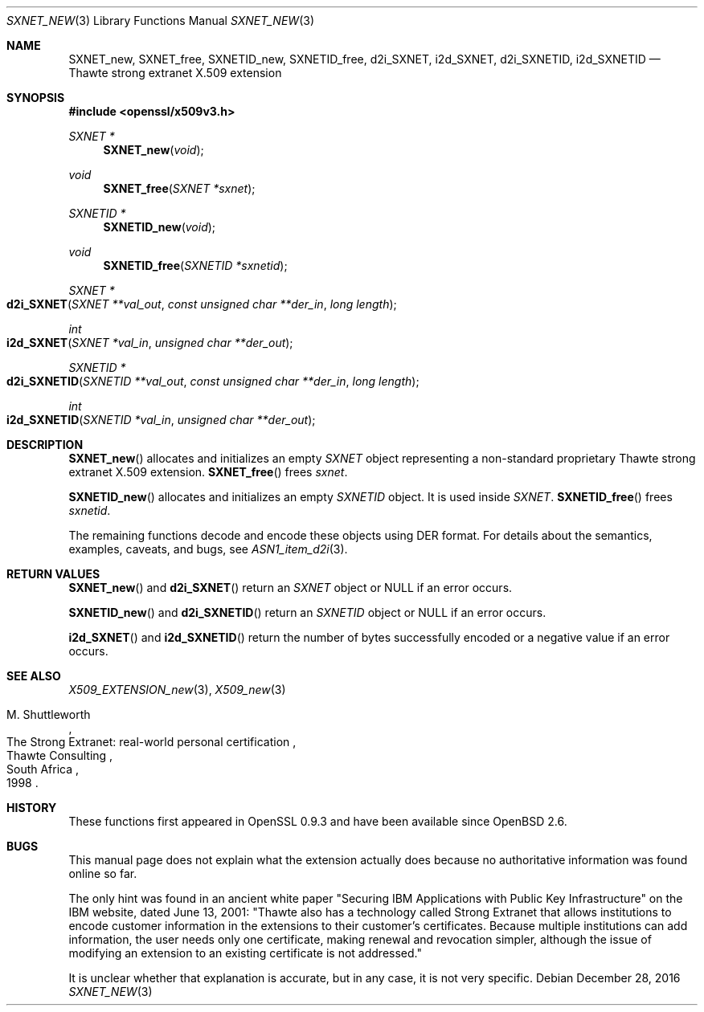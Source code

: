 .\"	$OpenBSD: SXNET_new.3,v 1.2 2016/12/28 20:36:33 schwarze Exp $
.\"
.\" Copyright (c) 2016 Ingo Schwarze <schwarze@openbsd.org>
.\"
.\" Permission to use, copy, modify, and distribute this software for any
.\" purpose with or without fee is hereby granted, provided that the above
.\" copyright notice and this permission notice appear in all copies.
.\"
.\" THE SOFTWARE IS PROVIDED "AS IS" AND THE AUTHOR DISCLAIMS ALL WARRANTIES
.\" WITH REGARD TO THIS SOFTWARE INCLUDING ALL IMPLIED WARRANTIES OF
.\" MERCHANTABILITY AND FITNESS. IN NO EVENT SHALL THE AUTHOR BE LIABLE FOR
.\" ANY SPECIAL, DIRECT, INDIRECT, OR CONSEQUENTIAL DAMAGES OR ANY DAMAGES
.\" WHATSOEVER RESULTING FROM LOSS OF USE, DATA OR PROFITS, WHETHER IN AN
.\" ACTION OF CONTRACT, NEGLIGENCE OR OTHER TORTIOUS ACTION, ARISING OUT OF
.\" OR IN CONNECTION WITH THE USE OR PERFORMANCE OF THIS SOFTWARE.
.\"
.Dd $Mdocdate: December 28 2016 $
.Dt SXNET_NEW 3
.Os
.Sh NAME
.Nm SXNET_new ,
.Nm SXNET_free ,
.Nm SXNETID_new ,
.Nm SXNETID_free ,
.Nm d2i_SXNET ,
.Nm i2d_SXNET ,
.Nm d2i_SXNETID ,
.Nm i2d_SXNETID
.Nd Thawte strong extranet X.509 extension
.Sh SYNOPSIS
.In openssl/x509v3.h
.Ft SXNET *
.Fn SXNET_new void
.Ft void
.Fn SXNET_free "SXNET *sxnet"
.Ft SXNETID *
.Fn SXNETID_new void
.Ft void
.Fn SXNETID_free "SXNETID *sxnetid"
.Ft SXNET *
.Fo d2i_SXNET
.Fa "SXNET **val_out"
.Fa "const unsigned char **der_in"
.Fa "long length"
.Fc
.Ft int
.Fo i2d_SXNET
.Fa "SXNET *val_in"
.Fa "unsigned char **der_out"
.Fc
.Ft SXNETID *
.Fo d2i_SXNETID
.Fa "SXNETID **val_out"
.Fa "const unsigned char **der_in"
.Fa "long length"
.Fc
.Ft int
.Fo i2d_SXNETID
.Fa "SXNETID *val_in"
.Fa "unsigned char **der_out"
.Fc
.Sh DESCRIPTION
.Fn SXNET_new
allocates and initializes an empty
.Vt SXNET
object representing a non-standard proprietary Thawte strong extranet
X.509 extension.
.Fn SXNET_free
frees
.Fa sxnet .
.Pp
.Fn SXNETID_new
allocates and initializes an empty
.Vt SXNETID
object.
It is used inside
.Vt SXNET .
.Fn SXNETID_free
frees
.Fa sxnetid .
.Pp
The remaining functions decode and encode these objects
using DER format.
For details about the semantics, examples, caveats, and bugs, see
.Xr ASN1_item_d2i 3 .
.Sh RETURN VALUES
.Fn SXNET_new
and
.Fn d2i_SXNET
return an
.Vt SXNET
object or
.Dv NULL
if an error occurs.
.Pp
.Fn SXNETID_new
and
.Fn d2i_SXNETID
return an
.Vt SXNETID
object or
.Dv NULL
if an error occurs.
.Pp
.Fn i2d_SXNET
and
.Fn i2d_SXNETID
return the number of bytes successfully encoded or a negative value
if an error occurs.
.Sh SEE ALSO
.Xr X509_EXTENSION_new 3 ,
.Xr X509_new 3
.Rs
.%A M. Shuttleworth
.%R The Strong Extranet: real-world personal certification
.%Q Thawte Consulting
.%C South Africa
.%D 1998
.Re
.Sh HISTORY
These functions first appeared in OpenSSL 0.9.3
and have been available since
.Ox 2.6 .
.Sh BUGS
This manual page does not explain what the extension actually does
because no authoritative information was found online so far.
.Pp
The only hint was found in an ancient white paper "Securing IBM
Applications with Public Key Infrastructure" on the IBM website,
dated June 13, 2001: "Thawte also has a technology called Strong
Extranet that allows institutions to encode customer information
in the extensions to their customer's certificates.
Because multiple institutions can add information, the user needs
only one certificate, making renewal and revocation simpler, although
the issue of modifying an extension to an existing certificate is
not addressed."
.Pp
It is unclear whether that explanation is accurate, but in any case,
it is not very specific.
